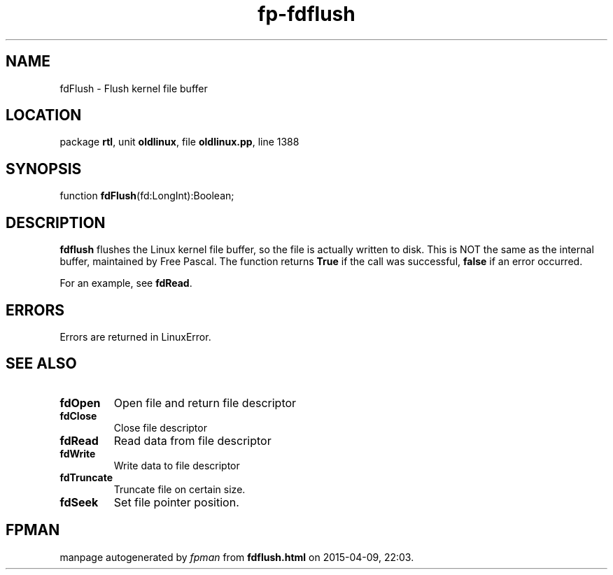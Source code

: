 .\" file autogenerated by fpman
.TH "fp-fdflush" 3 "2014-03-14" "fpman" "Free Pascal Programmer's Manual"
.SH NAME
fdFlush - Flush kernel file buffer
.SH LOCATION
package \fBrtl\fR, unit \fBoldlinux\fR, file \fBoldlinux.pp\fR, line 1388
.SH SYNOPSIS
function \fBfdFlush\fR(fd:LongInt):Boolean;
.SH DESCRIPTION
\fBfdflush\fR flushes the Linux kernel file buffer, so the file is actually written to disk. This is NOT the same as the internal buffer, maintained by Free Pascal. The function returns \fBTrue\fR if the call was successful, \fBfalse\fR if an error occurred.

For an example, see \fBfdRead\fR.


.SH ERRORS
Errors are returned in LinuxError.


.SH SEE ALSO
.TP
.B fdOpen
Open file and return file descriptor
.TP
.B fdClose
Close file descriptor
.TP
.B fdRead
Read data from file descriptor
.TP
.B fdWrite
Write data to file descriptor
.TP
.B fdTruncate
Truncate file on certain size.
.TP
.B fdSeek
Set file pointer position.

.SH FPMAN
manpage autogenerated by \fIfpman\fR from \fBfdflush.html\fR on 2015-04-09, 22:03.

